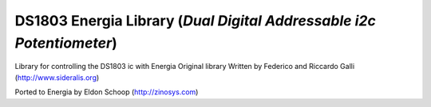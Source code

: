 DS1803 Energia Library (*Dual Digital Addressable i2c Potentiometer*)
=====================================================================

Library for controlling the DS1803 ic with Energia
Original library Written by Federico and Riccardo Galli (http://www.sideralis.org)

Ported to Energia by Eldon Schoop (http://zinosys.com)
